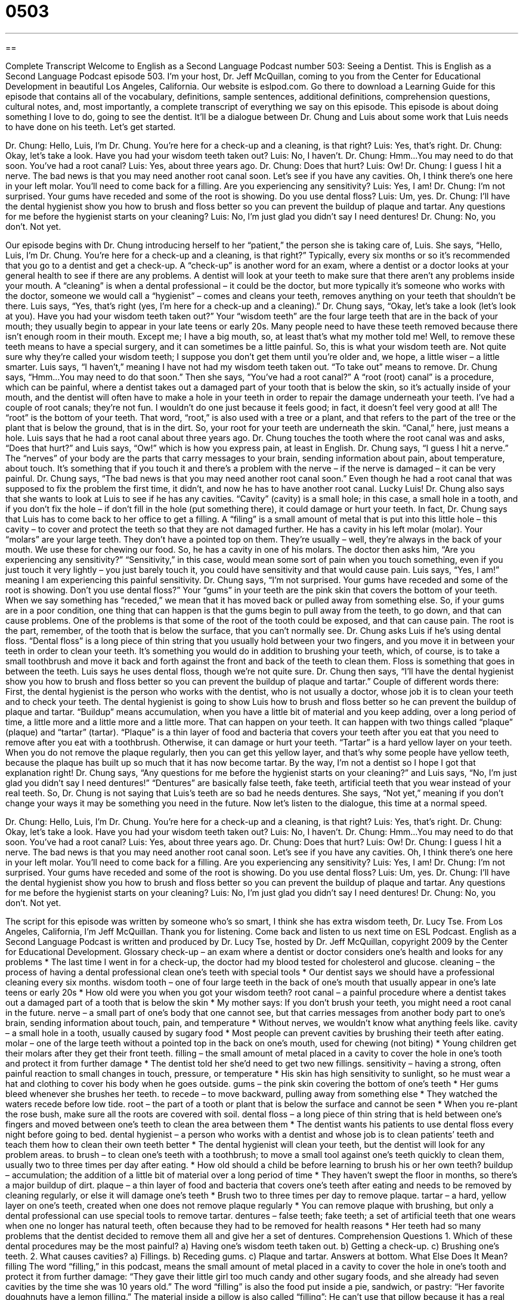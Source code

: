 = 0503
:toc: left
:toclevels: 3
:sectnums:
:stylesheet: ../../../myAdocCss.css

'''

== 

Complete Transcript
Welcome to English as a Second Language Podcast number 503: Seeing a Dentist.
This is English as a Second Language Podcast episode 503. I’m your host, Dr. Jeff McQuillan, coming to you from the Center for Educational Development in beautiful Los Angeles, California.
Our website is eslpod.com. Go there to download a Learning Guide for this episode that contains all of the vocabulary, definitions, sample sentences, additional definitions, comprehension questions, cultural notes, and, most importantly, a complete transcript of everything we say on this episode.
This episode is about doing something I love to do, going to see the dentist. It’ll be a dialogue between Dr. Chung and Luis about some work that Luis needs to have done on his teeth. Let’s get started.
[start of dialogue]
Dr. Chung: Hello, Luis, I’m Dr. Chung. You’re here for a check-up and a cleaning, is that right?
Luis: Yes, that’s right.
Dr. Chung: Okay, let’s take a look. Have you had your wisdom teeth taken out?
Luis: No, I haven’t.
Dr. Chung: Hmm…You may need to do that soon. You’ve had a root canal?
Luis: Yes, about three years ago.
Dr. Chung: Does that hurt?
Luis: Ow!
Dr. Chung: I guess I hit a nerve. The bad news is that you may need another root canal soon. Let’s see if you have any cavities. Oh, I think there’s one here in your left molar. You’ll need to come back for a filling. Are you experiencing any sensitivity?
Luis: Yes, I am!
Dr. Chung: I’m not surprised. Your gums have receded and some of the root is showing. Do you use dental floss?
Luis: Um, yes.
Dr. Chung: I’ll have the dental hygienist show you how to brush and floss better so you can prevent the buildup of plaque and tartar. Any questions for me before the hygienist starts on your cleaning?
Luis: No, I’m just glad you didn’t say I need dentures!
Dr. Chung: No, you don’t. Not yet.
[end of dialogue]
Our episode begins with Dr. Chung introducing herself to her “patient,” the person she is taking care of, Luis. She says, “Hello, Luis, I’m Dr. Chung. You’re here for a check-up and a cleaning, is that right?” Typically, every six months or so it’s recommended that you go to a dentist and get a check-up. A “check-up” is another word for an exam, where a dentist or a doctor looks at your general health to see if there are any problems. A dentist will look at your teeth to make sure that there aren’t any problems inside your mouth. A “cleaning” is when a dental professional – it could be the doctor, but more typically it’s someone who works with the doctor, someone we would call a “hygienist” – comes and cleans your teeth, removes anything on your teeth that shouldn’t be there.
Luis says, “Yes, that’s right (yes, I’m here for a check-up and a cleaning).” Dr. Chung says, “Okay, let’s take a look (let’s look at you). Have you had your wisdom teeth taken out?” Your “wisdom teeth” are the four large teeth that are in the back of your mouth; they usually begin to appear in your late teens or early 20s. Many people need to have these teeth removed because there isn’t enough room in their mouth. Except me; I have a big mouth, so, at least that’s what my mother told me! Well, to remove these teeth means to have a special surgery, and it can sometimes be a little painful. So, this is what your wisdom teeth are. Not quite sure why they’re called your wisdom teeth; I suppose you don’t get them until you’re older and, we hope, a little wiser – a little smarter.
Luis says, “I haven’t,” meaning I have not had my wisdom teeth taken out. “To take out” means to remove. Dr. Chung says, “Hmm…You may need to do that soon.” Then she says, “You’ve had a root canal?” A “root (root) canal” is a procedure, which can be painful, where a dentist takes out a damaged part of your tooth that is below the skin, so it’s actually inside of your mouth, and the dentist will often have to make a hole in your teeth in order to repair the damage underneath your teeth. I’ve had a couple of root canals; they’re not fun. I wouldn’t do one just because it feels good; in fact, it doesn’t feel very good at all! The “root” is the bottom of your teeth. That word, “root,” is also used with a tree or a plant, and that refers to the part of the tree or the plant that is below the ground, that is in the dirt. So, your root for your teeth are underneath the skin. “Canal,” here, just means a hole.
Luis says that he had a root canal about three years ago. Dr. Chung touches the tooth where the root canal was and asks, “Does that hurt?” and Luis says, “Ow!” which is how you express pain, at least in English. Dr. Chung says, “I guess I hit a nerve.” The “nerves” of your body are the parts that carry messages to your brain, sending information about pain, about temperature, about touch. It’s something that if you touch it and there’s a problem with the nerve – if the nerve is damaged – it can be very painful.
Dr. Chung says, “The bad news is that you may need another root canal soon.” Even though he had a root canal that was supposed to fix the problem the first time, it didn’t, and now he has to have another root canal. Lucky Luis! Dr. Chung also says that she wants to look at Luis to see if he has any cavities. “Cavity” (cavity) is a small hole; in this case, a small hole in a tooth, and if you don’t fix the hole – if don’t fill in the hole (put something there), it could damage or hurt your teeth. In fact, Dr. Chung says that Luis has to come back to her office to get a filling. A “filing” is a small amount of metal that is put into this little hole – this cavity – to cover and protect the teeth so that they are not damaged further. He has a cavity in his left molar (molar). Your “molars” are your large teeth. They don’t have a pointed top on them. They’re usually – well, they’re always in the back of your mouth. We use these for chewing our food. So, he has a cavity in one of his molars. The doctor then asks him, “Are you experiencing any sensitivity?” “Sensitivity,” in this case, would mean some sort of pain when you touch something, even if you just touch it very lightly – you just barely touch it, you could have sensitivity and that would cause pain.
Luis says, “Yes, I am!” meaning I am experiencing this painful sensitivity. Dr. Chung says, “I’m not surprised. Your gums have receded and some of the root is showing. Don’t you use dental floss?” Your “gums” in your teeth are the pink skin that covers the bottom of your teeth. When we say something has “receded,” we mean that it has moved back or pulled away from something else. So, if your gums are in a poor condition, one thing that can happen is that the gums begin to pull away from the teeth, to go down, and that can cause problems. One of the problems is that some of the root of the tooth could be exposed, and that can cause pain. The root is the part, remember, of the tooth that is below the surface, that you can’t normally see.
Dr. Chung asks Luis if he’s using dental floss. “Dental floss” is a long piece of thin string that you usually hold between your two fingers, and you move it in between your teeth in order to clean your teeth. It’s something you would do in addition to brushing your teeth, which, of course, is to take a small toothbrush and move it back and forth against the front and back of the teeth to clean them. Floss is something that goes in between the teeth.
Luis says he uses dental floss, though we’re not quite sure. Dr. Chung then says, “I’ll have the dental hygienist show you how to brush and floss better so you can prevent the buildup of plaque and tartar.” Couple of different words there: First, the dental hygienist is the person who works with the dentist, who is not usually a doctor, whose job it is to clean your teeth and to check your teeth. The dental hygienist is going to show Luis how to brush and floss better so he can prevent the buildup of plaque and tartar. “Buildup” means accumulation, when you have a little bit of material and you keep adding, over a long period of time, a little more and a little more and a little more. That can happen on your teeth. It can happen with two things called “plaque” (plaque) and “tartar” (tartar). “Plaque” is a thin layer of food and bacteria that covers your teeth after you eat that you need to remove after you eat with a toothbrush. Otherwise, it can damage or hurt your teeth. “Tartar” is a hard yellow layer on your teeth. When you do not remove the plaque regularly, then you can get this yellow layer, and that’s why some people have yellow teeth, because the plaque has built up so much that it has now become tartar. By the way, I’m not a dentist so I hope I got that explanation right!
Dr. Chung says, “Any questions for me before the hygienist starts on your cleaning?” and Luis says, “No, I’m just glad you didn’t say I need dentures!” “Dentures” are basically false teeth, fake teeth, artificial teeth that you wear instead of your real teeth. So, Dr. Chung is not saying that Luis’s teeth are so bad he needs dentures. She says, “Not yet,” meaning if you don’t change your ways it may be something you need in the future.
Now let’s listen to the dialogue, this time at a normal speed.
[start of dialogue]
Dr. Chung: Hello, Luis, I’m Dr. Chung. You’re here for a check-up and a cleaning, is that right?
Luis: Yes, that’s right.
Dr. Chung: Okay, let’s take a look. Have you had your wisdom teeth taken out?
Luis: No, I haven’t.
Dr. Chung: Hmm…You may need to do that soon. You’ve had a root canal?
Luis: Yes, about three years ago.
Dr. Chung: Does that hurt?
Luis: Ow!
Dr. Chung: I guess I hit a nerve. The bad news is that you may need another root canal soon. Let’s see if you have any cavities. Oh, I think there’s one here in your left molar. You’ll need to come back for a filling. Are you experiencing any sensitivity?
Luis: Yes, I am!
Dr. Chung: I’m not surprised. Your gums have receded and some of the root is showing. Do you use dental floss?
Luis: Um, yes.
Dr. Chung: I’ll have the dental hygienist show you how to brush and floss better so you can prevent the buildup of plaque and tartar. Any questions for me before the hygienist starts on your cleaning?
Luis: No, I’m just glad you didn’t say I need dentures!
Dr. Chung: No, you don’t. Not yet.
[end of dialogue]
The script for this episode was written by someone who’s so smart, I think she has extra wisdom teeth, Dr. Lucy Tse.
From Los Angeles, California, I’m Jeff McQuillan. Thank you for listening. Come back and listen to us next time on ESL Podcast.
English as a Second Language Podcast is written and produced by Dr. Lucy Tse, hosted by Dr. Jeff McQuillan, copyright 2009 by the Center for Educational Development.
Glossary
check-up – an exam where a dentist or doctor considers one’s health and looks for any problems
* The last time I went in for a check-up, the doctor had my blood tested for cholesterol and glucose.
cleaning – the process of having a dental professional clean one’s teeth with special tools
* Our dentist says we should have a professional cleaning every six months.
wisdom tooth – one of four large teeth in the back of one’s mouth that usually appear in one’s late teens or early 20s
* How old were you when you got your wisdom teeth?
root canal – a painful procedure where a dentist takes out a damaged part of a tooth that is below the skin
* My mother says: If you don’t brush your teeth, you might need a root canal in the future.
nerve – a small part of one’s body that one cannot see, but that carries messages from another body part to one’s brain, sending information about touch, pain, and temperature
* Without nerves, we wouldn’t know what anything feels like.
cavity – a small hole in a tooth, usually caused by sugary food
* Most people can prevent cavities by brushing their teeth after eating.
molar – one of the large teeth without a pointed top in the back on one’s mouth, used for chewing (not biting)
* Young children get their molars after they get their front teeth.
filling – the small amount of metal placed in a cavity to cover the hole in one’s tooth and protect it from further damage
* The dentist told her she’d need to get two new fillings.
sensitivity – having a strong, often painful reaction to small changes in touch, pressure, or temperature
* His skin has high sensitivity to sunlight, so he must wear a hat and clothing to cover his body when he goes outside.
gums – the pink skin covering the bottom of one’s teeth
* Her gums bleed whenever she brushes her teeth.
to recede – to move backward, pulling away from something else
* They watched the waters recede before low tide.
root – the part of a tooth or plant that is below the surface and cannot be seen
* When you re-plant the rose bush, make sure all the roots are covered with soil.
dental floss – a long piece of thin string that is held between one’s fingers and moved between one’s teeth to clean the area between them
* The dentist wants his patients to use dental floss every night before going to bed.
dental hygienist – a person who works with a dentist and whose job is to clean patients’ teeth and teach them how to clean their own teeth better
* The dental hygienist will clean your teeth, but the dentist will look for any problem areas.
to brush – to clean one’s teeth with a toothbrush; to move a small tool against one’s teeth quickly to clean them, usually two to three times per day after eating.
* How old should a child be before learning to brush his or her own teeth?
buildup – accumulation; the addition of a little bit of material over a long period of time
* They haven’t swept the floor in months, so there’s a major buildup of dirt.
plaque – a thin layer of food and bacteria that covers one’s teeth after eating and needs to be removed by cleaning regularly, or else it will damage one’s teeth
* Brush two to three times per day to remove plaque.
tartar – a hard, yellow layer on one’s teeth, created when one does not remove plaque regularly
* You can remove plaque with brushing, but only a dental professional can use special tools to remove tartar.
dentures – false teeth; fake teeth; a set of artificial teeth that one wears when one no longer has natural teeth, often because they had to be removed for health reasons
* Her teeth had so many problems that the dentist decided to remove them all and give her a set of dentures.
Comprehension Questions
1. Which of these dental procedures may be the most painful?
a) Having one’s wisdom teeth taken out.
b) Getting a check-up.
c) Brushing one’s teeth.
2. What causes cavities?
a) Fillings.
b) Receding gums.
c) Plaque and tartar.
Answers at bottom.
What Else Does It Mean?
filling
The word “filling,” in this podcast, means the small amount of metal placed in a cavity to cover the hole in one’s tooth and protect it from further damage: “They gave their little girl too much candy and other sugary foods, and she already had seven cavities by the time she was 10 years old.” The word “filling” is also the food put inside a pie, sandwich, or pastry: “Her favorite doughnuts have a lemon filling.” The material inside a pillow is also called “filling”: He can’t use that pillow because it has a real feather filling and he’s allergic to feathers.” As an adjective, the word “filling” describes the full, satisfied feeling in one’s stomach after eating a lot of food: “That meal was really filling, so I don’t have room for dessert.”
gums
In this podcast, the word “gums” means the pink skin covering the bottom of one’s teeth: “His dentist recommends brushing not only the teeth, but also the gums.” “Chewing gum” or “bubble gum” is a sweet substance flavored with mint, cinnamon, or fruit that is put in one’s mouth and chewed but not swallowed: “If you can’t brush your teeth after lunch, a piece of sugar-free chewing gum can help keep your teeth clean.” As a verb, “to gum (something)” means to try to chew something when one doesn’t have teeth: “The seven-month-old baby doesn’t have teeth yet, but she likes to gum pieces of fruit.” Finally, the phrase “to gum (something) up” means to make a machine stop working by not letting the pieces move freely: “If you don’t clean your computer’s keyboard, dirt and food might gum up the keys.”
Culture Note
Many American children “get excited” (are happy about something) when their “baby teeth” (the first, temporary teeth one gets; non-permanent teeth) start to “wiggle” (move). They know that when their tooth falls out, the “tooth fairy” will come to visit.
A “fairy” is a small, imaginary creature that looks like a woman, but has wings and can fly. The “tooth fairy” is a special fairy that comes into children’s rooms at night after their teeth have fallen out, “collecting” (taking and keeping) their teeth and leaving something for a child “in return” (in exchange for the tooth).
When a tooth falls out, the child puts it under his or her pillow before falling asleep. Some children have a small, special pillow with a small pocket just for holding teeth that they put underneath their regular pillow. In the middle of the night, the tooth fairy comes and takes the tooth away. “In its place” (where the tooth was), she leaves a small present. This might be a “sticker” (a small piece of paper with a pretty or interesting picture and a special glue on the other side so it can be attached to other things), candy, or a “coin” (a metal piece of money). “Nowadays” (in modern times), some kids get a few dollars for their teeth, but coins are probably still more “common” (usual; typical).
Of course, “there’s no such thing as” (nothing exists) the tooth fairy, but little children don’t know that. Their parents secretly do the tooth fairy’s work at night until the child is old enough to know what’s really happening.
Comprehension Answers
1 - a
2 - c